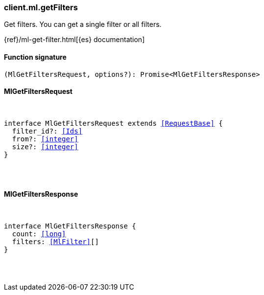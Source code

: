 [[reference-ml-get_filters]]

////////
===========================================================================================================================
||                                                                                                                       ||
||                                                                                                                       ||
||                                                                                                                       ||
||        ██████╗ ███████╗ █████╗ ██████╗ ███╗   ███╗███████╗                                                            ||
||        ██╔══██╗██╔════╝██╔══██╗██╔══██╗████╗ ████║██╔════╝                                                            ||
||        ██████╔╝█████╗  ███████║██║  ██║██╔████╔██║█████╗                                                              ||
||        ██╔══██╗██╔══╝  ██╔══██║██║  ██║██║╚██╔╝██║██╔══╝                                                              ||
||        ██║  ██║███████╗██║  ██║██████╔╝██║ ╚═╝ ██║███████╗                                                            ||
||        ╚═╝  ╚═╝╚══════╝╚═╝  ╚═╝╚═════╝ ╚═╝     ╚═╝╚══════╝                                                            ||
||                                                                                                                       ||
||                                                                                                                       ||
||    This file is autogenerated, DO NOT send pull requests that changes this file directly.                             ||
||    You should update the script that does the generation, which can be found in:                                      ||
||    https://github.com/elastic/elastic-client-generator-js                                                             ||
||                                                                                                                       ||
||    You can run the script with the following command:                                                                 ||
||       npm run elasticsearch -- --version <version>                                                                    ||
||                                                                                                                       ||
||                                                                                                                       ||
||                                                                                                                       ||
===========================================================================================================================
////////

[discrete]
[[client.ml.getFilters]]
=== client.ml.getFilters

Get filters. You can get a single filter or all filters.

{ref}/ml-get-filter.html[{es} documentation]

[discrete]
==== Function signature

[source,ts]
----
(MlGetFiltersRequest, options?): Promise<MlGetFiltersResponse>
----

[discrete]
==== MlGetFiltersRequest

[pass]
++++
<pre>
++++
interface MlGetFiltersRequest extends <<RequestBase>> {
  filter_id?: <<Ids>>
  from?: <<integer>>
  size?: <<integer>>
}

[pass]
++++
</pre>
++++
[discrete]
==== MlGetFiltersResponse

[pass]
++++
<pre>
++++
interface MlGetFiltersResponse {
  count: <<long>>
  filters: <<MlFilter>>[]
}

[pass]
++++
</pre>
++++
